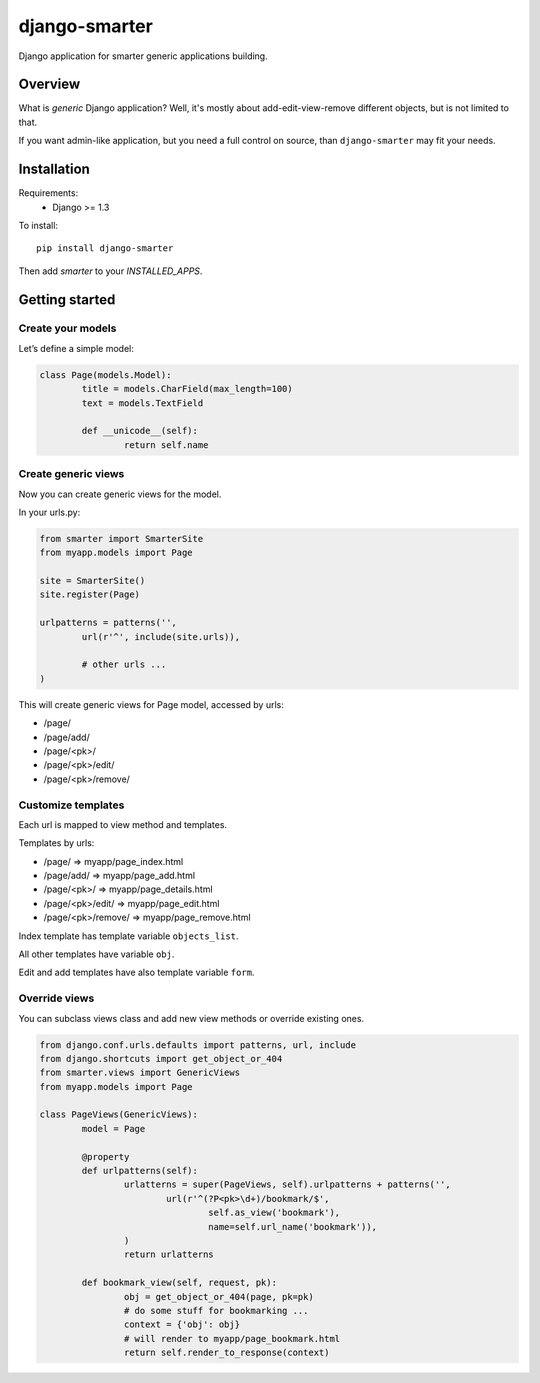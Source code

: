 django-smarter
==============

Django application for smarter generic applications building.

Overview
--------

What is *generic* Django application? Well, it's mostly about add-edit-view-remove different objects, but is not limited to that.

If you want admin-like application, but you need a full control on source, than ``django-smarter`` may fit your needs.

Installation
------------

Requirements:
	- Django >= 1.3

To install::
	
	pip install django-smarter

Then add `smarter` to your `INSTALLED_APPS`.

Getting started
---------------

Create your models
~~~~~~~~~~~~~~~~~~

Let’s define a simple model:

.. code-block:: python

	class Page(models.Model):
		title = models.CharField(max_length=100)
		text = models.TextField

		def __unicode__(self):
			return self.name

Create generic views
~~~~~~~~~~~~~~~~~~~~

Now you can create generic views for the model.

In your urls.py:

.. code-block:: python

	from smarter import SmarterSite
	from myapp.models import Page

	site = SmarterSite()
	site.register(Page)

	urlpatterns = patterns('',
		url(r'^', include(site.urls)),

		# other urls ...
	)

This will create generic views for Page model, accessed by urls:

- /page/
- /page/add/
- /page/<pk>/
- /page/<pk>/edit/
- /page/<pk>/remove/

Customize templates
~~~~~~~~~~~~~~~~~~~

Each url is mapped to view method and templates.

Templates by urls:

- /page/ => myapp/page_index.html
- /page/add/ => myapp/page_add.html
- /page/<pk>/ => myapp/page_details.html
- /page/<pk>/edit/ => myapp/page_edit.html
- /page/<pk>/remove/ => myapp/page_remove.html

Index template has template variable ``objects_list``.

All other templates have variable ``obj``.

Edit and add templates have also template variable ``form``.

Override views
~~~~~~~~~~~~~~

You can subclass views class and add new view methods or override
existing ones.

.. code-block:: python

	from django.conf.urls.defaults import patterns, url, include
	from django.shortcuts import get_object_or_404
	from smarter.views import GenericViews
	from myapp.models import Page

	class PageViews(GenericViews):
		model = Page

		@property
		def urlpatterns(self):
			urlatterns = super(PageViews, self).urlpatterns + patterns('',
				url(r'^(?P<pk>\d+)/bookmark/$',
					self.as_view('bookmark'),
					name=self.url_name('bookmark')),
			)
			return urlatterns

		def bookmark_view(self, request, pk):
			obj = get_object_or_404(page, pk=pk)
			# do some stuff for bookmarking ...
			context = {'obj': obj}
			# will render to myapp/page_bookmark.html
			return self.render_to_response(context)


